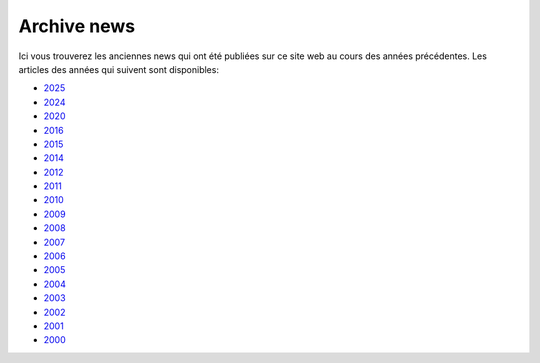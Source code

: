 ============
Archive news
============

Ici vous trouverez les anciennes news qui ont été publiées sur ce site
web au cours des années précédentes. Les articles des années qui suivent
sont disponibles:

+ `2025 <2025>`__
+ `2024 <2024>`__
+ `2020 <2020>`__
+ `2016 <2016>`__
+ `2015 <2015>`__
+ `2014 <2014>`__
+ `2012 <2012>`__
+ `2011 <2011>`__
+ `2010 <2010>`__
+ `2009 <2009>`__
+ `2008 <2008>`__
+ `2007 <2007>`__
+ `2006 <2006>`__
+ `2005 <2005>`__
+ `2004 <2004>`__
+ `2003 <2003>`__
+ `2002 <2002>`__
+ `2001 <2001>`__
+ `2000 <2000>`__
